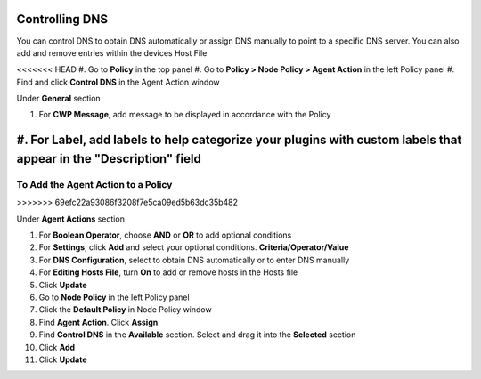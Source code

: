 Controlling DNS
===============

You can control DNS to obtain DNS automatically or assign DNS manually to point to a specific DNS server.
You can also add and remove entries within the devices Host File

<<<<<<< HEAD
#. Go to **Policy** in the top panel
#. Go to **Policy > Node Policy > Agent Action** in the left Policy panel
#. Find and click **Control DNS** in the Agent Action window

Under **General** section

#. For **CWP Message**, add message to be displayed in accordance with the Policy
#. For **Label**, add labels to help categorize your plugins with custom labels that appear in the "Description" field
=======
To Add the Agent Action to a Policy
-----------------------------------
>>>>>>> 69efc22a93086f3208f7e5ca09ed5b63dc35b482

Under **Agent Actions** section

#. For **Boolean Operator**, choose **AND** or **OR** to add optional conditions
#. For **Settings**, click **Add** and select your optional conditions. **Criteria/Operator/Value**
#. For **DNS Configuration**, select to obtain DNS automatically or to enter DNS manually
#. For **Editing Hosts File**, turn **On** to add or remove hosts in the Hosts file
#. Click **Update**
#. Go to **Node Policy** in the left Policy panel
#. Click the **Default Policy** in Node Policy window
#. Find **Agent Action**. Click **Assign**
#. Find **Control DNS** in the **Available** section. Select and drag it into the **Selected** section
#. Click **Add**
#. Click **Update**

